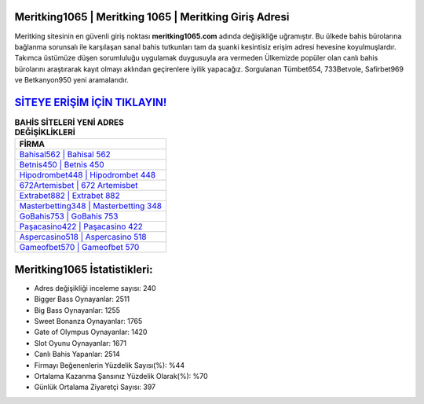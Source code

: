 ﻿Meritking1065 | Meritking 1065 | Meritking Giriş Adresi
===================================

.. image:: images/meritking-giris.jpg
   :width: 600
   
Meritking sitesinin en güvenli giriş noktası **meritking1065.com** adında değişikliğe uğramıştır. Bu ülkede bahis bürolarına bağlanma sorunsalı ile karşılaşan sanal bahis tutkunları tam da şuanki kesintisiz erişim adresi hevesine koyulmuşlardır. Takımca üstümüze düşen sorumluluğu uygulamak duygusuyla ara vermeden Ülkemizde popüler olan  canlı bahis bürolarını araştırarak kayıt olmayı aklından geçirenlere iyilik yapacağız. Sorgulanan Tümbet654, 733Betvole, Safirbet969 ve Betkanyon950 yeni aramalarıdır.

`SİTEYE ERİŞİM İÇİN TIKLAYIN! <https://cutt.ly/QwVVg2Vk>`_
==============

.. list-table:: **BAHİS SİTELERİ YENİ ADRES DEĞİŞİKLİKLERİ**
   :widths: 100
   :header-rows: 1

   * - FİRMA
   * - `Bahisal562 | Bahisal 562 <bahisal562-bahisal-562-bahisal-giris-adresi.html>`_
   * - `Betnis450 | Betnis 450 <betnis450-betnis-450-betnis-giris-adresi.html>`_
   * - `Hipodrombet448 | Hipodrombet 448 <hipodrombet448-hipodrombet-448-hipodrombet-giris-adresi.html>`_	 
   * - `672Artemisbet | 672 Artemisbet <672artemisbet-672-artemisbet-artemisbet-giris-adresi.html>`_	 
   * - `Extrabet882 | Extrabet 882 <extrabet882-extrabet-882-extrabet-giris-adresi.html>`_ 
   * - `Masterbetting348 | Masterbetting 348 <masterbetting348-masterbetting-348-masterbetting-giris-adresi.html>`_
   * - `GoBahis753 | GoBahis 753 <gobahis753-gobahis-753-gobahis-giris-adresi.html>`_	 
   * - `Paşacasino422 | Paşacasino 422 <pasacasino422-pasacasino-422-pasacasino-giris-adresi.html>`_
   * - `Aspercasino518 | Aspercasino 518 <aspercasino518-aspercasino-518-aspercasino-giris-adresi.html>`_
   * - `Gameofbet570 | Gameofbet 570 <gameofbet570-gameofbet-570-gameofbet-giris-adresi.html>`_
	 
Meritking1065 İstatistikleri:
===================================	 
* Adres değişikliği inceleme sayısı: 240
* Bigger Bass Oynayanlar: 2511
* Big Bass Oynayanlar: 1255
* Sweet Bonanza Oynayanlar: 1765
* Gate of Olympus Oynayanlar: 1420
* Slot Oyunu Oynayanlar: 1671
* Canlı Bahis Yapanlar: 2514
* Firmayı Beğenenlerin Yüzdelik Sayısı(%): %44
* Ortalama Kazanma Şansınız Yüzdelik Olarak(%): %70
* Günlük Ortalama Ziyaretçi Sayısı: 397
